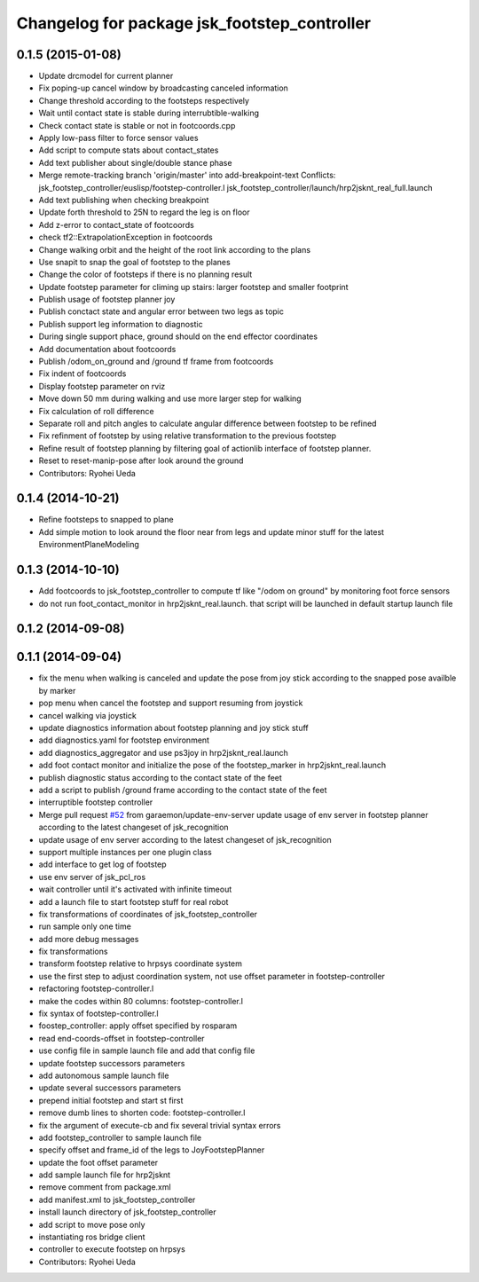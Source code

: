^^^^^^^^^^^^^^^^^^^^^^^^^^^^^^^^^^^^^^^^^^^^^
Changelog for package jsk_footstep_controller
^^^^^^^^^^^^^^^^^^^^^^^^^^^^^^^^^^^^^^^^^^^^^

0.1.5 (2015-01-08)
------------------
* Update drcmodel for current planner
* Fix poping-up cancel window by broadcasting canceled information
* Change threshold according to the footsteps respectively
* Wait until contact state is stable during interrubtible-walking
* Check contact state is stable or not in footcoords.cpp
* Apply low-pass filter to force sensor values
* Add script to compute stats about contact_states
* Add text publisher about single/double stance phase
* Merge remote-tracking branch 'origin/master' into add-breakpoint-text
  Conflicts:
  jsk_footstep_controller/euslisp/footstep-controller.l
  jsk_footstep_controller/launch/hrp2jsknt_real_full.launch
* Add text publishing when checking breakpoint
* Update forth threshold to 25N to regard the leg is on floor
* Add z-error to contact_state of footcoords
* check tf2::ExtrapolationException in footcoords
* Change walking orbit and the height of the root link according to the plans
* Use snapit to snap the goal of footstep to the planes
* Change the color of footsteps if there is no planning result
* Update footstep parameter for climing up stairs:
  larger footstep and smaller footprint
* Publish usage of footstep planner joy
* Publish conctact state and angular error between two legs as topic
* Publish support leg information to diagnostic
* During single support phace, ground should on the end effector coordinates
* Add documentation about footcoords
* Publish /odom_on_ground and /ground tf frame from footcoords
* Fix indent of footcoords
* Display footstep parameter on rviz
* Move down 50 mm during walking and use more larger step for walking
* Fix calculation of roll difference
* Separate roll and pitch angles to calculate angular difference between
  footstep to be refined
* Fix refinment of footstep by using relative transformation to the
  previous footstep
* Refine result of footstep planning by filtering goal of actionlib interface
  of footstep planner.
* Reset to reset-manip-pose after look around the ground
* Contributors: Ryohei Ueda

0.1.4 (2014-10-21)
------------------
* Refine footsteps to snapped to plane
* Add simple motion to look around the floor near from legs and
  update minor stuff for the latest EnvironmentPlaneModeling

0.1.3 (2014-10-10)
------------------
* Add footcoords to jsk_footstep_controller to compute tf like "/odom on ground"
  by monitoring foot force sensors
* do not run foot_contact_monitor in hrp2jsknt_real.launch. that script will be launched in default startup launch file

0.1.2 (2014-09-08)
------------------

0.1.1 (2014-09-04)
------------------
* fix the menu when walking is canceled and update the pose from joy stick according
  to the snapped pose availble by marker
* pop menu when cancel the footstep and support resuming from joystick
* cancel walking via joystick
* update diagnostics information about footstep planning and joy stick stuff
* add diagnostics.yaml for footstep environment
* add diagnostics_aggregator and use ps3joy in hrp2jsknt_real.launch
* add foot contact monitor and initialize the pose of the footstep_marker in hrp2jsknt_real.launch
* publish diagnostic status according to the contact state of the feet
* add a script to publish /ground frame according to the contact state of the feet
* interruptible footstep controller
* Merge pull request `#52 <https://github.com/jsk-ros-pkg/jsk_control/issues/52>`_ from garaemon/update-env-server
  update usage of env server in footstep planner according to the latest changeset of jsk_recognition
* update usage of env server according to the latest changeset of
  jsk_recognition
* support multiple instances per one plugin class
* add interface to get log of footstep
* use env server of jsk_pcl_ros
* wait controller until it's activated with infinite timeout
* add a launch file to start footstep stuff for real robot
* fix transformations of coordinates of jsk_footstep_controller
* run sample only one time
* add more debug messages
* fix transformations
* transform footstep relative to hrpsys coordinate system
* use the first step to adjust coordination system, not use offset parameter
  in footstep-controller
* refactoring footstep-controller.l
* make the codes within 80 columns: footstep-controller.l
* fix syntax of footstep-controller.l
* foostep_controller: apply offset specified by rosparam
* read end-coords-offset in footstep-controller
* use config file in sample launch file and add that config file
* update footstep successors parameters
* add autonomous sample launch file
* update several successors parameters
* prepend initial footstep and start st first
* remove dumb lines to shorten code: footstep-controller.l
* fix the argument of execute-cb and fix several trivial syntax errors
* add footstep_controller to sample launch file
* specify offset and frame_id of the legs to JoyFootstepPlanner
* update the foot offset parameter
* add sample launch file for hrp2jsknt
* remove comment from package.xml
* add manifest.xml to jsk_footstep_controller
* install launch directory of jsk_footstep_controller
* add script to move pose only
* instantiating ros bridge client
* controller to execute footstep on hrpsys
* Contributors: Ryohei Ueda
